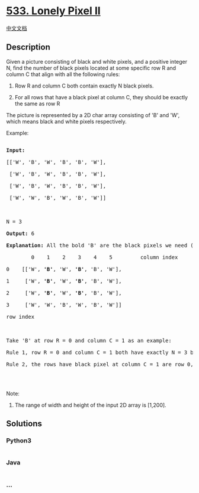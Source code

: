 * [[https://leetcode.com/problems/lonely-pixel-ii][533. Lonely Pixel
II]]
  :PROPERTIES:
  :CUSTOM_ID: lonely-pixel-ii
  :END:
[[./solution/0500-0599/0533.Lonely Pixel II/README.org][中文文档]]

** Description
   :PROPERTIES:
   :CUSTOM_ID: description
   :END:

#+begin_html
  <p>
#+end_html

Given a picture consisting of black and white pixels, and a positive
integer N, find the number of black pixels located at some specific row
R and column C that align with all the following rules:

#+begin_html
  </p>
#+end_html

#+begin_html
  <ol>
#+end_html

#+begin_html
  <li>
#+end_html

Row R and column C both contain exactly N black pixels.

#+begin_html
  </li>
#+end_html

#+begin_html
  <li>
#+end_html

For all rows that have a black pixel at column C, they should be exactly
the same as row R

#+begin_html
  </li>
#+end_html

#+begin_html
  </ol>
#+end_html

#+begin_html
  <p>
#+end_html

The picture is represented by a 2D char array consisting of 'B' and 'W',
which means black and white pixels respectively.

#+begin_html
  </p>
#+end_html

#+begin_html
  <p>
#+end_html

Example:

#+begin_html
  <pre>

  <b>Input:</b>                                            

  [['W', 'B', 'W', 'B', 'B', 'W'],    

   ['W', 'B', 'W', 'B', 'B', 'W'],    

   ['W', 'B', 'W', 'B', 'B', 'W'],    

   ['W', 'W', 'B', 'W', 'B', 'W']] 



  N = 3

  <b>Output:</b> 6

  <b>Explanation:</b> All the bold 'B' are the black pixels we need (all 'B's at column 1 and 3).

          0    1    2    3    4    5         column index                                            

  0    [['W', <b>'B'</b>, 'W', <b>'B'</b>, 'B', 'W'],    

  1     ['W', <b>'B'</b>, 'W', <b>'B'</b>, 'B', 'W'],    

  2     ['W', <b>'B'</b>, 'W', <b>'B'</b>, 'B', 'W'],    

  3     ['W', 'W', 'B', 'W', 'B', 'W']]    

  row index



  Take 'B' at row R = 0 and column C = 1 as an example:

  Rule 1, row R = 0 and column C = 1 both have exactly N = 3 black pixels. 

  Rule 2, the rows have black pixel at column C = 1 are row 0, row 1 and row 2. They are exactly the same as row R = 0.



  </pre>
#+end_html

#+begin_html
  </p>
#+end_html

#+begin_html
  <p>
#+end_html

Note:

#+begin_html
  <ol>
#+end_html

#+begin_html
  <li>
#+end_html

The range of width and height of the input 2D array is [1,200].

#+begin_html
  </li>
#+end_html

#+begin_html
  </ol>
#+end_html

#+begin_html
  </p>
#+end_html

** Solutions
   :PROPERTIES:
   :CUSTOM_ID: solutions
   :END:

#+begin_html
  <!-- tabs:start -->
#+end_html

*** *Python3*
    :PROPERTIES:
    :CUSTOM_ID: python3
    :END:
#+begin_src python
#+end_src

*** *Java*
    :PROPERTIES:
    :CUSTOM_ID: java
    :END:
#+begin_src java
#+end_src

*** *...*
    :PROPERTIES:
    :CUSTOM_ID: section
    :END:
#+begin_example
#+end_example

#+begin_html
  <!-- tabs:end -->
#+end_html
